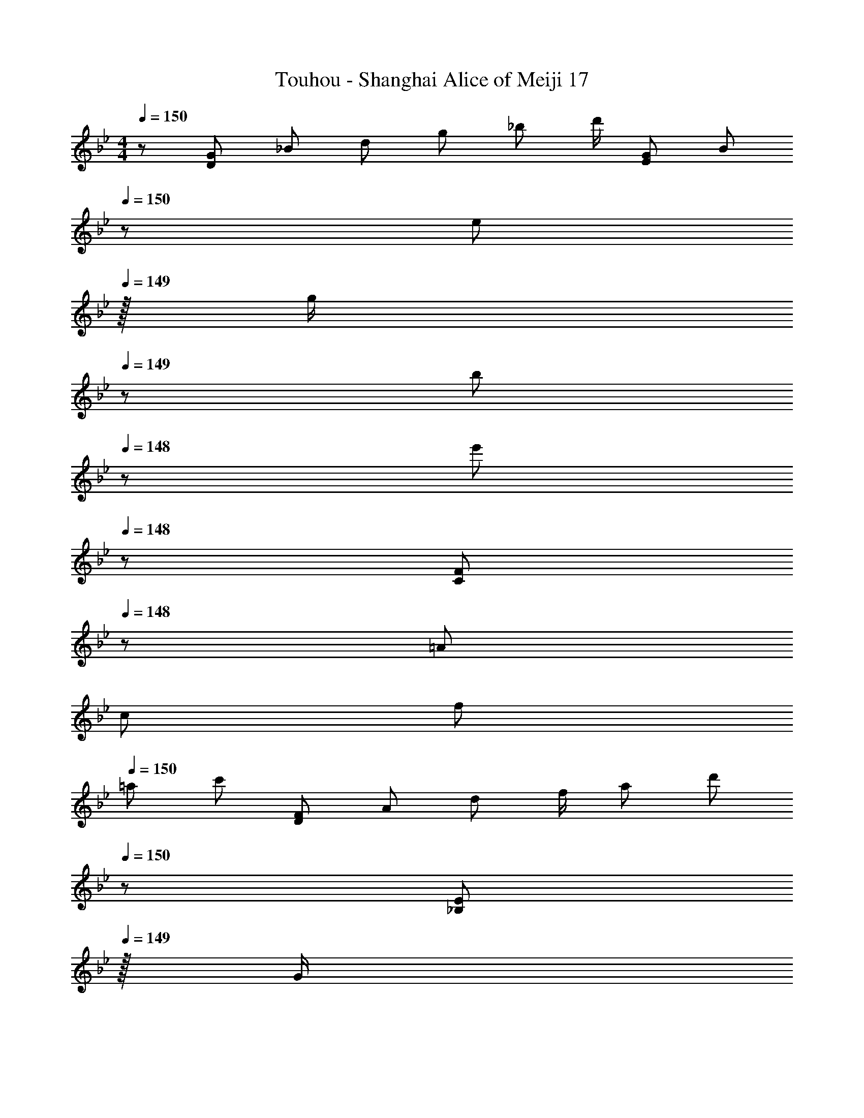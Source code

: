 X: 1
T: Touhou - Shanghai Alice of Meiji 17
Z: ABC Generated by Starbound Composer
L: 1/8
M: 4/4
Q: 1/4=150
K: Gm
z/48 [G7/12D145/48z9/16] [_B25/48z23/48] [d25/48z/2] [g13/24z/2] [_b13/24z/2] [d'/2z23/48] [G25/48E143/48z23/48] [B13/24z23/48] 
Q: 1/4=150
z/24 [e13/24z11/24] 
Q: 1/4=149
z/16 [g/2z7/16] 
Q: 1/4=149
z/24 [b25/48z11/24] 
Q: 1/4=148
z/48 [e'25/48z23/48] 
Q: 1/4=148
z/48 [F25/48C143/48z23/48] 
Q: 1/4=148
z/48 [=A25/48z23/48] 
Q: 1/4=147
[c25/48z/2] 
Q: 1/4=147
[f13/24z/2] 
Q: 1/4=150
[=a29/48z7/12] [c'25/48z23/48] [F25/48D143/48z/2] [A13/24z/2] [d13/24z/2] [f/2z23/48] [a25/48z23/48] [d'13/24z23/48] 
Q: 1/4=150
z/24 [E13/24_B,71/24z11/24] 
Q: 1/4=149
z/16 [G/2z7/16] 
Q: 1/4=149
z/24 [B25/48z11/24] 
Q: 1/4=148
z/48 [e25/48z23/48] 
Q: 1/4=148
z/48 [g25/48z23/48] 
Q: 1/4=148
z/48 [b25/48z23/48] 
Q: 1/4=147
[E25/48C73/24z/2] 
Q: 1/4=147
[G13/24z/2] 
Q: 1/4=150
[c29/48z7/12] [e25/48z23/48] [g25/48z/2] [c'13/24z/2] [D13/24=A,11/12z/2] [^F/2z23/48] [A25/48D15/16z23/48] [d13/24z23/48] 
Q: 1/4=150
z/24 [^f13/24A15/16z11/24] 
Q: 1/4=149
z/16 [a/2z7/16] 
Q: 1/4=149
z/24 [d'25/48d11/12z11/24] 
Q: 1/4=148
z/48 [a25/48z23/48] 
Q: 1/4=148
z/48 [f25/48A11/12z23/48] 
Q: 1/4=148
z/48 [d25/48z23/48] 
Q: 1/4=147
[A25/48D15/16z/2] 
Q: 1/4=147
[F13/24z/2] 
Q: 1/4=150
[G29/48D73/24z7/12] [B25/48z23/48] [d25/48z/2] [g13/24z/2] [b13/24z/2] [d'/2z23/48] [G25/48E143/48z23/48] [B13/24z23/48] 
Q: 1/4=150
z/24 [e13/24z11/24] 
Q: 1/4=149
z/16 [g/2z7/16] 
Q: 1/4=149
z/24 [b25/48z11/24] 
Q: 1/4=148
z/48 [e'25/48z23/48] 
Q: 1/4=148
z/48 [=F25/48C143/48z23/48] 
Q: 1/4=148
z/48 [A25/48z23/48] 
Q: 1/4=147
[c25/48z/2] 
Q: 1/4=147
[=f13/24z/2] 
Q: 1/4=150
[a29/48z7/12] [c'25/48z23/48] [F25/48D143/48z/2] [A13/24z/2] [d13/24z/2] [f/2z23/48] [a25/48z23/48] [d'13/24z23/48] 
Q: 1/4=150
z/24 [E13/24B,71/24z11/24] 
Q: 1/4=149
z/16 [G/2z7/16] 
Q: 1/4=149
z/24 [B25/48z11/24] 
Q: 1/4=148
z/48 [e25/48z23/48] 
Q: 1/4=148
z/48 [g25/48z23/48] 
Q: 1/4=148
z/48 [b25/48z23/48] 
Q: 1/4=147
[E25/48C73/24z/2] 
Q: 1/4=147
[G13/24z/2] 
Q: 1/4=150
[c29/48z7/12] [e25/48z23/48] [g25/48z/2] [c'13/24z/2] [D13/24A,11/12z/2] [^F/2z23/48] [A25/48D15/16z23/48] [d13/24z25/48] [^f13/24A,15/16z25/48] [a/2z23/48] [d'25/48^F,11/12z23/48] [a25/48z/2] [f25/48D,11/12z/2] [d25/48z23/48] [A25/48=A,,15/16z/2] [F13/24z/2] 
[D73/24z17/16] [b25/24z] [c25/24z47/48] [a17/16E143/48z23/24] 
Q: 1/4=150
z/24 [B17/16z11/24] 
Q: 1/4=149
z/2 
Q: 1/4=149
z/24 [g25/24z11/24] 
Q: 1/4=148
z/2 
Q: 1/4=148
z/48 [C143/48z23/48] 
Q: 1/4=148
z/2 
Q: 1/4=147
[b25/24z/2] 
Q: 1/4=147
z/2 
Q: 1/4=150
[c9/8z17/16] [a25/24D143/48z] [B95/48z31/16] 
Q: 1/4=150
z/24 [B,71/24z11/24] 
Q: 1/4=149
z/2 
Q: 1/4=149
z/24 [B11/12z11/24] 
Q: 1/4=148
z/2 
Q: 1/4=148
z/48 [^c11/12z23/48] 
Q: 1/4=148
z/2 
Q: 1/4=147
[=e15/16C73/24z/2] 
Q: 1/4=147
z/2 
Q: 1/4=150
a z/16 ^c'15/16 z/16 [d'11/12A,11/12] z/16 [a15/16D15/16] z/48 
Q: 1/4=150
z/24 [g15/16A15/16z11/24] 
Q: 1/4=149
z/2 
Q: 1/4=149
z/24 [d11/12f71/24z11/24] 
Q: 1/4=148
z/2 
Q: 1/4=148
z/48 [A11/12z23/48] 
Q: 1/4=148
z/2 
Q: 1/4=147
[D15/16z/2] 
Q: 1/4=147
z/2 
Q: 1/4=150
[D73/24z17/16] [b25/24z] [=c25/24z47/48] [a17/16E143/48z23/24] 
Q: 1/4=150
z/24 [B17/16z11/24] 
Q: 1/4=149
z/2 
Q: 1/4=149
z/24 [g25/24z11/24] 
Q: 1/4=148
z/2 
Q: 1/4=148
z/48 [C143/48z23/48] 
Q: 1/4=148
z/2 
Q: 1/4=147
[b25/24z/2] 
Q: 1/4=147
z/2 
Q: 1/4=150
[c9/8z17/16] [a25/24D143/48z] [B95/48z31/16] 
Q: 1/4=150
z/24 [B,71/24z11/24] 
Q: 1/4=149
z/2 
Q: 1/4=149
z/24 [B11/12z11/24] 
Q: 1/4=148
z/2 
Q: 1/4=148
z/48 [^c11/12z23/48] 
Q: 1/4=148
z/2 
Q: 1/4=147
[d15/16C73/24z/2] 
Q: 1/4=147
z/2 
Q: 1/4=150
A z/16 G15/16 z/16 [A,25/24F95/24z47/48] [D17/16z] [A,17/16z] [F,25/24z47/48] [B23/48d23/48D,25/24] z/48 [A11/24=c11/24] z/48 [F11/24B11/24A,,25/24] z/24 [D23/48A23/48] z/48 
[DGG,9/8] z/16 [=F15/16A15/16D25/24] z/16 [G11/12B11/12B,25/24] z/16 [A15/16c15/16D17/16] z/16 [=F,17/16B95/48d95/48z] [C25/24z47/48] [A,25/24G95/48g95/48z47/48] [C25/24z] 
[E,9/8d49/24g49/24z17/16] [B,25/24z] [d11/12=f11/12G,25/24] z/16 [c43/48g15/16B,17/16] z/16 [c3/8z/24] [B15/16F,17/16z7/24] [d3/8z/3] [c3/8z/3] [d3/8z/24] [A11/12C25/24z7/24] [c3/8z/3] [d3/8z17/48] [D11/12A,25/24c95/48] z/16 [F15/16C25/24] z/16 
[cC,9/8] z/16 [d15/16G,25/24] z/16 [G/12E,25/24D33/16] z43/48 [G,17/16z] [c15/16D,17/16A33/16] z/16 [d11/12A,25/24] z/16 [^F,25/24G95/48D33/16z47/48] [A,25/24z] 
[BE,9/8G49/24] z/16 [D15/16B,25/24] z/16 [A11/12G,25/24] z/16 [B15/16B,17/16] z/48 
Q: 1/4=150
z/24 [=F,17/16c95/48z11/24] 
Q: 1/4=149
z/2 
Q: 1/4=149
z/24 [F11/12C25/24z11/24] 
Q: 1/4=148
z/2 
Q: 1/4=148
z/48 [d23/48f11/12A,25/24] 
Q: 1/4=148
z/48 c11/24 z/48 
Q: 1/4=147
[B11/24a15/16C25/24] z/24 
Q: 1/4=147
A23/48 z/48 
Q: 1/4=150
[DGG,9/8] z/16 [F15/16A15/16D25/24] z/16 [G11/12B11/12B,25/24] z/16 [A15/16c15/16D17/16] z/16 [F,17/16B95/48d95/48z] [C25/24z47/48] [g23/48A,25/24G95/48] z/48 d11/24 z/48 [a11/24C25/24] z/24 d23/48 z/48 
[b13/24E,9/8d49/24] z/24 =c'11/24 z/48 [d'11/24B,25/24] z/24 g23/48 z/48 [a11/12d11/12G,25/24] z/16 [f15/16c15/16B,17/16] z/16 [g15/16B15/16F,17/16] z/16 [d11/12A11/12C25/24] z/16 [a23/48d11/12A,25/24] z/48 b11/24 z/48 [c'15/16f15/16C25/24] z/16 
[d'13/24C,9/8] z/24 b11/24 z/48 [g11/24G,25/24] z/24 c'23/48 z/48 [a23/48E,25/24d95/48] z/48 f11/24 z/48 [a11/24G,17/16] z/48 b23/48 z/24 [D,17/16a95/48z25/48] c11/24 z/48 [g11/24A,25/24] z/48 B23/48 z/48 [f11/12^F,25/24z/2] A11/24 z/48 [B11/24d15/16A,25/24] z13/24 
[b13/24E,9/8] z/24 d11/24 z/48 [a11/24d15/16B,25/24] z/24 c23/48 z/48 [g23/48a11/12G,25/24] z/48 B11/24 z/48 [f11/24b15/16B,17/16] z/48 A23/48 
Q: 1/4=150
z/24 [B23/48=F,17/16z11/24] 
Q: 1/4=149
z/16 [c11/24z7/16] 
Q: 1/4=149
z/24 [G11/24C25/24] 
Q: 1/4=148
z/48 A23/48 
Q: 1/4=148
z/48 [B23/48A,25/24] 
Q: 1/4=148
z/48 F11/24 z/48 
Q: 1/4=147
[G11/24C25/24] z/24 
Q: 1/4=147
A23/48 z/48 
K: G
K: G
[=E=B=E,9/8] z/16 [^F15/16d15/16=B,25/24] z/16 [G11/12e11/12G,25/24] z/16 [A15/16^f15/16B,17/16] z/16 [D,17/16B95/48g95/48z] [A,25/24z47/48] [^F,25/24e95/48=b95/48z47/48] [A,25/24z] 
[C,9/8b49/24e49/24z17/16] [G,25/24z] [b11/12d11/12E,25/24] z/16 [a15/16e15/16G,17/16] z/16 [g15/16D,17/16A95/48] z/16 [f11/12A,25/24] z/16 [B11/12F,25/24A95/48] z/16 [d15/16A,25/24] z/16 
[AA,,9/8e17/8] z/16 [B15/16E,25/24] z/16 [C,25/24E95/48B33/16z47/48] [E,17/16z] [A15/16B,,17/16f33/16] z/16 [B11/12F,25/24] z/16 [_E,25/24E95/48B33/16z47/48] [F,25/24z] 
[GC,9/8E49/24] z/16 [B15/16G,25/24] z/16 [f11/12F11/12=E,25/24] z/16 [g15/16G15/16G,17/16] z/48 
Q: 1/4=150
z/24 [a15/16D,17/16A95/48z11/24] 
Q: 1/4=149
z/2 
Q: 1/4=149
z/24 [d11/12A,25/24z11/24] 
Q: 1/4=148
z/2 
Q: 1/4=148
z/48 [B23/48d11/12F,25/24] 
Q: 1/4=148
z/48 A11/24 z/48 
Q: 1/4=147
[G11/24f15/16A,25/24] z/24 
Q: 1/4=147
F23/48 z/48 
Q: 1/4=150
[EBE,9/8] z/16 [F15/16d15/16B,25/24] z/16 [G11/12e11/12G,25/24] z/16 [A15/16f15/16B,17/16] z/16 [D,17/16B95/48g95/48z] [A,25/24z47/48] [e23/48F,25/24b95/48] z/48 B11/24 z/48 [f11/24A,25/24] z/24 B23/48 z/48 
[g13/24C,9/8] z/24 a11/24 z/48 [b11/24G,25/24] z/24 e23/48 z/48 [b11/12f11/12E,25/24] z/16 [a15/16d15/16G,17/16] z/16 [g15/16e15/16D,17/16] z/16 [f11/12B11/12A,25/24] z/16 [f23/48b11/12F,25/24] z/48 g11/24 z/48 [d'15/16a15/16A,25/24] z/16 
[b13/24A,,9/8=e'17/8] z/24 g11/24 z/48 [e11/24E,25/24] z/24 a23/48 z/48 [f23/48C,25/24a33/16] z/48 d11/24 z/48 [f11/24E,17/16] z/48 g23/48 z/24 [f23/48B,,17/16^f'33/16] z/24 A11/24 z/48 [e11/24F,25/24] z/48 G23/48 z/48 [d23/48_E,25/24a33/16] z/48 F11/24 z/48 [G11/24F,25/24] z/24 [g17/16z/2] 
[C,9/8z7/12] B11/24 z/48 [f11/24G,25/24] z/24 A23/48 z/48 [e23/48=E,25/24] z/48 G11/24 z/48 [d11/24G,17/16] z/48 F23/48 z/24 [G23/48D,17/16] z/24 A11/24 z/48 [E11/24A,25/24] z/48 F23/48 z/48 [G23/48F,25/24] z/48 D11/24 z/48 [E11/24A,25/24] z/24 F23/48 z/48 
[G8B8E,8] 
